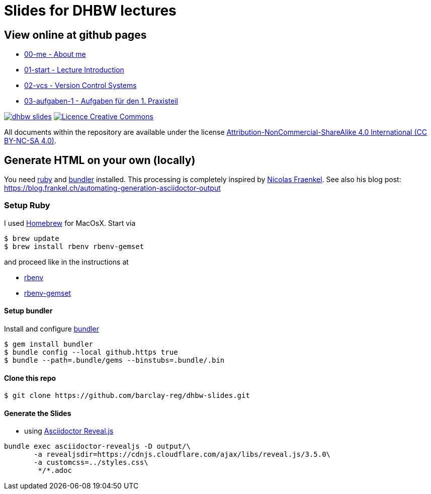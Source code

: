 = Slides for DHBW lectures

== View online at github pages

* https://barclay-reg.github.io/dhbw-slides/lectures/00-me.html#/[00-me - About me]
* https://barclay-reg.github.io/dhbw-slides/lectures/01-start.html#/[01-start - Lecture Introduction]
* https://barclay-reg.github.io/dhbw-slides/lectures/02-vcs.html#/[02-vcs - Version Control Systems]
* https://barclay-reg.github.io/dhbw-slides/lectures/03-aufgaben-1.html#/[03-aufgaben-1 - Aufgaben für den 1. Praxisteil]
//* https://barclay-reg.github.io/dhbw-slides/lectures/03-java.html#/[03-java - Java Introduction]
//* https://barclay-reg.github.io/dhbw-slides/lectures/04-vcs.html#/[04-vcs - VersionControlSystems]
//* https://barclay-reg.github.io/dhbw-slides/lectures/05-painground.html#/[05-painground - User Stories]
//* https://barclay-reg.github.io/dhbw-slides/lectures/06-aufgaben-2.html#/[06-aufgaben-2 - Aufgaben für den 2. Praxisteil]
//* https://barclay-reg.github.io/dhbw-slides/lectures/07-vcs2.html#/[07-vcs2 - VersionControlSystems - Vertiefung]
//* https://barclay-reg.github.io/dhbw-slides/lectures/08-aufgaben-3.html#/[08-aufgaben-3 - Aufgaben für den 3. Praxisteil]
//* https://barclay-reg.github.io/dhbw-slides/lectures/09-cleancode.html#/[09-cleancode - Clean Code]
//* https://barclay-reg.github.io/dhbw-slides/lectures/10-continuous.html#/[10-continuous - Continuous Integration|Delivery]
//* https://barclay-reg.github.io/dhbw-slides/lectures/11-aufgaben-4.html#/[11-aufgaben-4 - Aufgaben für den 4. Praxisteil]
//* https://barclay-reg.github.io/dhbw-slides/lectures/12-testen.html#/[12-testen - Testen]
//* https://barclay-reg.github.io/dhbw-slides/lectures/13-aufgaben-5.html#/[13-aufgaben-5 - Aufgaben für den 5. Praxisteil]
//* https://barclay-reg.github.io/dhbw-slides/lectures/14-refactoring.html#/[14-refactoring - Refactoring]
//* https://barclay-reg.github.io/dhbw-slides/lectures/15-requirements.html#/[15-requirements - Requirements]
//* https://barclay-reg.github.io/dhbw-slides/lectures/16-aufgaben-6.html#/[16-aufgaben-6 - Aufgaben für den 6. Praxisteil]

//* https://barclay-reg.github.io/dhbw-slides/lectures/99-tipps.html#/[99-tipps - Weitergehende Tipps]

image:https://travis-ci.org/barclay-reg/dhbw-slides.svg?branch=master[link=https://travis-ci.org/barclay-reg/dhbw-slides] image:https://i.creativecommons.org/l/by-nc-sa/4.0/88x31.png[Licence Creative Commons, role="left", link="http://creativecommons.org/licenses/by-nc-sa/4.0/"]

All documents within the repository are available under the license http://creativecommons.org/licenses/by-nc-sa/4.0/[Attribution-NonCommercial-ShareAlike 4.0 International (CC BY-NC-SA 4.0)].

== Generate HTML on your own (locally)

You need https://www.ruby-lang.org/en/documentation/installation[ruby] and http://bundler.io[bundler] installed. This processing is completely inspired by https://github.com/nfrankel[Nicolas Fraenkel]. See also his blog post: https://blog.frankel.ch/automating-generation-asciidoctor-output

=== Setup Ruby

I used http://github.com/Homebrew/homebrew[Homebrew] for MacOsX. Start via 
----
$ brew update
$ brew install rbenv rbenv-gemset
----

and proceed like in the instructions at

* https://github.com/rbenv/rbenv[rbenv] 
* https://github.com/jf/rbenv-gemset[rbenv-gemset]

==== Setup bundler

Install and configure http://bundler.io[bundler]

----
$ gem install bundler
$ bundle config --local github.https true
$ bundle --path=.bundle/gems --binstubs=.bundle/.bin
----

==== Clone this repo
----
$ git clone https://github.com/barclay-reg/dhbw-slides.git
----
==== Generate the Slides

* using http://asciidoctor.org/docs/asciidoctor-revealjs/[Asciidoctor Reveal.js]
----
bundle exec asciidoctor-revealjs -D output/\
       -a revealjsdir=https://cdnjs.cloudflare.com/ajax/libs/reveal.js/3.5.0\
       -a customcss=../styles.css\
        */*.adoc
----


